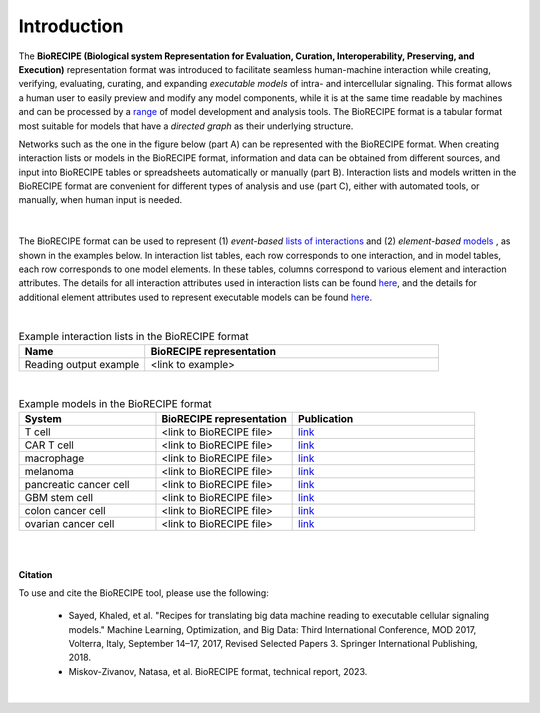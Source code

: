 ############
Introduction
############

The **BioRECIPE (Biological system Representation for Evaluation, Curation, Interoperability, Preserving, and Execution)** representation format was introduced to facilitate seamless human-machine interaction while creating, verifying, evaluating, curating, and expanding *executable models* of intra- and intercellular signaling. This format allows a human user to easily preview and modify any model components, while it is at the same time readable by machines and can be processed by a `range <https://melody-biorecipe.readthedocs.io/en/latest/compatibility.html#compatibility-and-translators>`_ of model development and analysis tools. The BioRECIPE format is a tabular format most suitable for models that have a *directed graph* as their underlying structure.

Networks such as the one in the figure below (part A) can be represented with the BioRECIPE format. When creating interaction lists or models in the BioRECIPE format, information and data can be obtained from different sources, and input into BioRECIPE tables or spreadsheets automatically or manually (part B). Interaction lists and models written in the BioRECIPE format are convenient for different types of analysis and use (part C), either with automated tools, or manually, when human input is needed.

.. figure:: figures/figure_biorecipe_example_flow.png
    :align: center
    :alt: internal figure


|

The BioRECIPE format can be used to represent (1) *event-based* `lists of interactions <https://melody-biorecipe.readthedocs.io/en/latest/bio_interactions.html#id1>`_ and (2) *element-based* `models <https://melody-biorecipe.readthedocs.io/en/latest/model_representation.html#model-formats>`_ , as shown in the examples below. In interaction list tables, each row corresponds to one interaction, and in model tables, each row corresponds to one model elements. In these tables, columns correspond to various element and interaction attributes. The details for all interaction attributes used in interaction lists can be found `here <https://melody-biorecipe.readthedocs.io/en/latest/bio_interactions.html#interaction-attributes>`_, and the details for additional element attributes used to represent executable models can be found `here <https://melody-biorecipe.readthedocs.io/en/latest/model_representation.html#element-representation>`_. 

|

.. csv-table:: Example interaction lists in the BioRECIPE format
    :header: Name, BioRECIPE representation
    :widths: 30, 70

    Reading output example, <link to example>

|


.. csv-table:: Example models in the BioRECIPE format
    :header: System, BioRECIPE representation, Publication 
    :widths: 30, 30, 40
    
    T cell, <link to BioRECIPE file>, `link <https://scholar.google.com/citations?view_op=view_citation&hl=en&user=tUrAYVsAAAAJ&citation_for_view=tUrAYVsAAAAJ:3fE2CSJIrl8C>`_ 
    CAR T cell, <link to BioRECIPE file>, `link <https://www.nmzlab.pitt.edu/research>`_ 
    macrophage, <link to BioRECIPE file>, `link <https://www.nmzlab.pitt.edu/research>`_ 
    melanoma, <link to BioRECIPE file>, `link <https://www.nmzlab.pitt.edu/research>`_ 
    pancreatic cancer cell, <link to BioRECIPE file>, `link <https://www.nmzlab.pitt.edu/research>`_ 
    GBM stem cell, <link to BioRECIPE file>, `link <https://www.nmzlab.pitt.edu/research>`_ 
    colon cancer cell, <link to BioRECIPE file>, `link <https://www.nmzlab.pitt.edu/research>`_ 
    ovarian cancer cell, <link to BioRECIPE file>, `link <https://www.nmzlab.pitt.edu/research>`_

|
|


**Citation**

To use and cite the BioRECIPE tool, please use the following:

  - Sayed, Khaled, et al. "Recipes for translating big data machine reading to executable cellular signaling models." Machine Learning, Optimization, and Big Data: Third International Conference, MOD 2017, Volterra, Italy, September 14–17, 2017, Revised Selected Papers 3. Springer International Publishing, 2018.
  - Miskov-Zivanov, Natasa, et al. BioRECIPE format, technical report, 2023.

|
